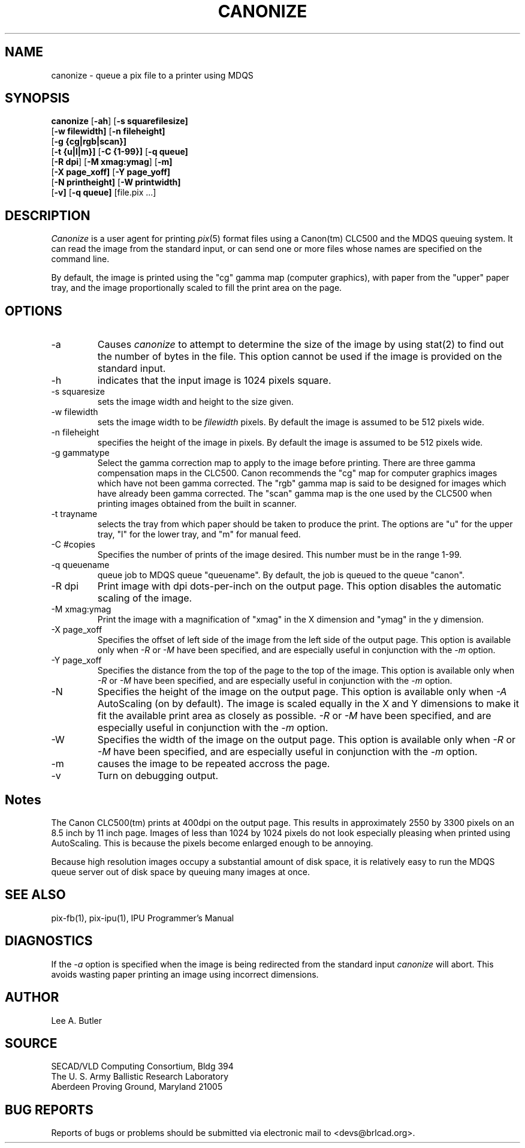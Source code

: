 .TH CANONIZE 1 BRL-CAD
.\"                     C A N O N I Z E . 1
.\" BRL-CAD
.\"
.\" Copyright (c) 2005-2007 United States Government as represented by
.\" the U.S. Army Research Laboratory.
.\"
.\" Redistribution and use in source (Docbook format) and 'compiled'
.\" forms (PDF, PostScript, HTML, RTF, etc), with or without
.\" modification, are permitted provided that the following conditions
.\" are met:
.\"
.\" 1. Redistributions of source code (Docbook format) must retain the
.\" above copyright notice, this list of conditions and the following
.\" disclaimer.
.\"
.\" 2. Redistributions in compiled form (transformed to other DTDs,
.\" converted to PDF, PostScript, HTML, RTF, and other formats) must
.\" reproduce the above copyright notice, this list of conditions and
.\" the following disclaimer in the documentation and/or other
.\" materials provided with the distribution.
.\"
.\" 3. The name of the author may not be used to endorse or promote
.\" products derived from this documentation without specific prior
.\" written permission.
.\"
.\" THIS DOCUMENTATION IS PROVIDED BY THE AUTHOR AS IS'' AND ANY
.\" EXPRESS OR IMPLIED WARRANTIES, INCLUDING, BUT NOT LIMITED TO, THE
.\" IMPLIED WARRANTIES OF MERCHANTABILITY AND FITNESS FOR A PARTICULAR
.\" PURPOSE ARE DISCLAIMED. IN NO EVENT SHALL THE AUTHOR BE LIABLE FOR
.\" ANY DIRECT, INDIRECT, INCIDENTAL, SPECIAL, EXEMPLARY, OR
.\" CONSEQUENTIAL DAMAGES (INCLUDING, BUT NOT LIMITED TO, PROCUREMENT
.\" OF SUBSTITUTE GOODS OR SERVICES; LOSS OF USE, DATA, OR PROFITS; OR
.\" BUSINESS INTERRUPTION) HOWEVER CAUSED AND ON ANY THEORY OF
.\" LIABILITY, WHETHER IN CONTRACT, STRICT LIABILITY, OR TORT
.\" (INCLUDING NEGLIGENCE OR OTHERWISE) ARISING IN ANY WAY OUT OF THE
.\" USE OF THIS DOCUMENTATION, EVEN IF ADVISED OF THE POSSIBILITY OF
.\" SUCH DAMAGE.
.\"
.\".\".\"
.SH NAME
canonize \- queue a pix file to a printer using MDQS

.SH SYNOPSIS
.B canonize
.RB [ \-ah ]
.RB [ \-s\ squarefilesize]
.br
.RB [ \-w\ filewidth]
.RB [ \-n\ fileheight]
.br
.br
.RB [ \-g\ {cg|rgb|scan}]
.br
.RB [ \-t\ {u|l|m}]
.RB [ \-C\ {1-99}]
.RB [ \-q\ queue]
.br
.RB [ \-R\ dpi ]
.RB [ \-M\ xmag:ymag ]
.RB [ \-m]
.br
.RB [ \-X\ page_xoff]
.RB [ \-Y\ page_yoff]
.br
.RB [ \-N\ printheight]
.RB [ \-W\ printwidth]
.br
.RB [ \-v]
.RB [ \-q\ queue]
[file.pix ...]
.SH DESCRIPTION
.I Canonize
is a user agent for printing
.IR pix (5)
format files using a Canon(tm) CLC500 and the MDQS queuing system.
It can read the image from the standard input, or can send one or
more files whose names are specified on the command line.

By default, the image is printed using the "cg" gamma map (computer graphics),
with paper from the "upper" paper tray, and the image proportionally
scaled to fill the print area on the page.

.SH OPTIONS
.TP
\-a
Causes
.IR canonize
to attempt to determine the size of the image by using stat(2) to
find out the number of bytes in the file.  This option cannot be
used if the image is provided on the standard input.
.TP
\-h
indicates that the input image is 1024 pixels square.
.TP
\-s squaresize
sets the image width and height to the size given.
.TP
\-w filewidth
sets the image width to be
.IR filewidth
pixels.  By default the image is assumed to be 512 pixels wide.
.TP
\-n fileheight
specifies the height of the image in pixels.
By default the image is assumed to be 512 pixels wide.
.TP
\-g gammatype
Select the gamma correction map to apply to the image before printing.
There are three gamma compensation maps in the CLC500.  Canon
recommends the "cg" map for computer graphics images which have not
been gamma corrected.  The "rgb" gamma map is said to be designed
for images which have already been gamma corrected.  The "scan"
gamma map is the one used by the CLC500 when printing images
obtained from the built in scanner.
.TP
\-t trayname
selects the tray from which paper should be taken to
produce the print.  The options are "u" for the upper tray, "l" for
the lower tray, and "m" for manual feed.
.TP
\-C #copies
Specifies the number of prints of the image desired.
This number must be in the range 1-99.
.TP
\-q queuename
queue job to MDQS queue "queuename".  By default, the job is
queued to the queue "canon".
.TP
\-R dpi
Print image with dpi dots-per-inch on the output page.  This option disables
the automatic scaling of the image.
.TP
\-M xmag:ymag
Print the image with a magnification of "xmag" in the
X dimension and "ymag" in the y dimension.
.TP
\-X page_xoff
Specifies the offset of left side of the image from the left side of the
output page.
This option is available only when
.IR \-R
or
.IR \-M
have been specified, and are especially useful in conjunction with the
.IR \-m
option.
.TP
\-Y page_xoff
Specifies the distance from the top of the page to the top of the image.
This option is available only when
.IR \-R
or
.IR \-M
have been specified, and are especially useful in conjunction with the
.IR \-m
option.
.TP
\-N
Specifies the height of the image on the output page.
This option is available only when
.IR \-A
AutoScaling (on by default).
The image is scaled equally in the X and Y dimensions to make it fit the
available print area as closely as possible.
.IR \-R
or
.IR \-M
have been specified, and are especially useful in conjunction with the
.IR \-m
option.
.TP
\-W
Specifies the width of the image on the output page.
This option is available only when
.IR \-R
or
.IR \-M
have been specified, and are especially useful in conjunction with the
.IR \-m
option.
.TP
\-m
causes the image to be repeated accross the page.
.TP
\-v
Turn on debugging output.
.SH Notes
The Canon CLC500(tm) prints at 400dpi on the output page.  This results
in approximately 2550 by 3300 pixels on an 8.5 inch by 11 inch page. Images of
less than 1024 by 1024 pixels do not look especially pleasing when printed
using AutoScaling.  This is because the pixels become enlarged enough to be
annoying.

Because high resolution images occupy a substantial amount of disk space, it
is relatively easy to run the MDQS queue server out of disk space by queuing
many images at once.

.SH "SEE ALSO"
pix-fb(1), pix-ipu(1), IPU Programmer's Manual
.SH DIAGNOSTICS
If the
.IR -a
option is specified when the image is being redirected from the standard input
.IR canonize
will abort.
This avoids wasting paper printing an image using incorrect dimensions.
.SH AUTHOR
Lee A. Butler
.SH SOURCE
SECAD/VLD Computing Consortium, Bldg 394
.br
The U. S. Army Ballistic Research Laboratory
.br
Aberdeen Proving Ground, Maryland  21005
.SH "BUG REPORTS"
Reports of bugs or problems should be submitted via electronic
mail to <devs@brlcad.org>.
